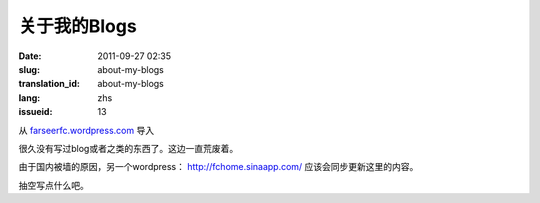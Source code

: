 关于我的Blogs
#############
:date: 2011-09-27 02:35
:slug: about-my-blogs
:translation_id: about-my-blogs
:lang: zhs
:issueid: 13

从 `farseerfc.wordpress.com <http://farseerfc.wordpress.com/>`_ 导入


很久没有写过blog或者之类的东西了。这边一直荒废着。

由于国内被墙的原因，另一个wordpress： \ http://fchome.sinaapp.com/ 
应该会同步更新这里的内容。

抽空写点什么吧。
